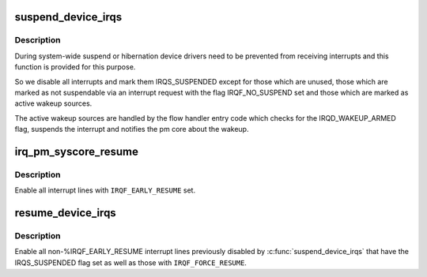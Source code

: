 .. -*- coding: utf-8; mode: rst -*-
.. src-file: kernel/irq/pm.c

.. _`suspend_device_irqs`:

suspend_device_irqs
===================

.. c:function:: void suspend_device_irqs( void)

    disable all currently enabled interrupt lines

    :param void:
        no arguments
    :type void: 

.. _`suspend_device_irqs.description`:

Description
-----------

During system-wide suspend or hibernation device drivers need to be
prevented from receiving interrupts and this function is provided
for this purpose.

So we disable all interrupts and mark them IRQS_SUSPENDED except
for those which are unused, those which are marked as not
suspendable via an interrupt request with the flag IRQF_NO_SUSPEND
set and those which are marked as active wakeup sources.

The active wakeup sources are handled by the flow handler entry
code which checks for the IRQD_WAKEUP_ARMED flag, suspends the
interrupt and notifies the pm core about the wakeup.

.. _`irq_pm_syscore_resume`:

irq_pm_syscore_resume
=====================

.. c:function:: void irq_pm_syscore_resume( void)

    enable interrupt lines early

    :param void:
        no arguments
    :type void: 

.. _`irq_pm_syscore_resume.description`:

Description
-----------

Enable all interrupt lines with \ ``IRQF_EARLY_RESUME``\  set.

.. _`resume_device_irqs`:

resume_device_irqs
==================

.. c:function:: void resume_device_irqs( void)

    enable interrupt lines disabled by \ :c:func:`suspend_device_irqs`\ 

    :param void:
        no arguments
    :type void: 

.. _`resume_device_irqs.description`:

Description
-----------

Enable all non-%IRQF_EARLY_RESUME interrupt lines previously
disabled by \ :c:func:`suspend_device_irqs`\  that have the IRQS_SUSPENDED flag
set as well as those with \ ``IRQF_FORCE_RESUME``\ .

.. This file was automatic generated / don't edit.

